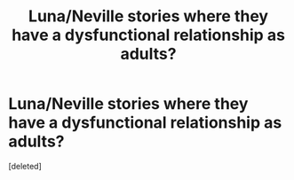 #+TITLE: Luna/Neville stories where they have a dysfunctional relationship as adults?

* Luna/Neville stories where they have a dysfunctional relationship as adults?
:PROPERTIES:
:Score: 2
:DateUnix: 1584544939.0
:DateShort: 2020-Mar-18
:FlairText: Request
:END:
[deleted]

